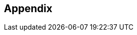 [#Appendix]
== Appendix

ifdef::env-po[]
- <<#AppendixB, B: Transaction Types for Credit Card>>
- <<#AppendixC, C: Transaction States>>
- <<#AppendixD, D: Card Types>>
- <<#AppendixE, E: Countries and Currencies>>
- <<#AppendixI, I: Help and Support>>
- <<#AppendixK, K: Test Data and Credentials>>

//-
endif::[]